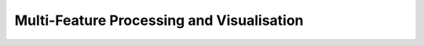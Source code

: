 ******************************************
Multi-Feature Processing and Visualisation
******************************************
